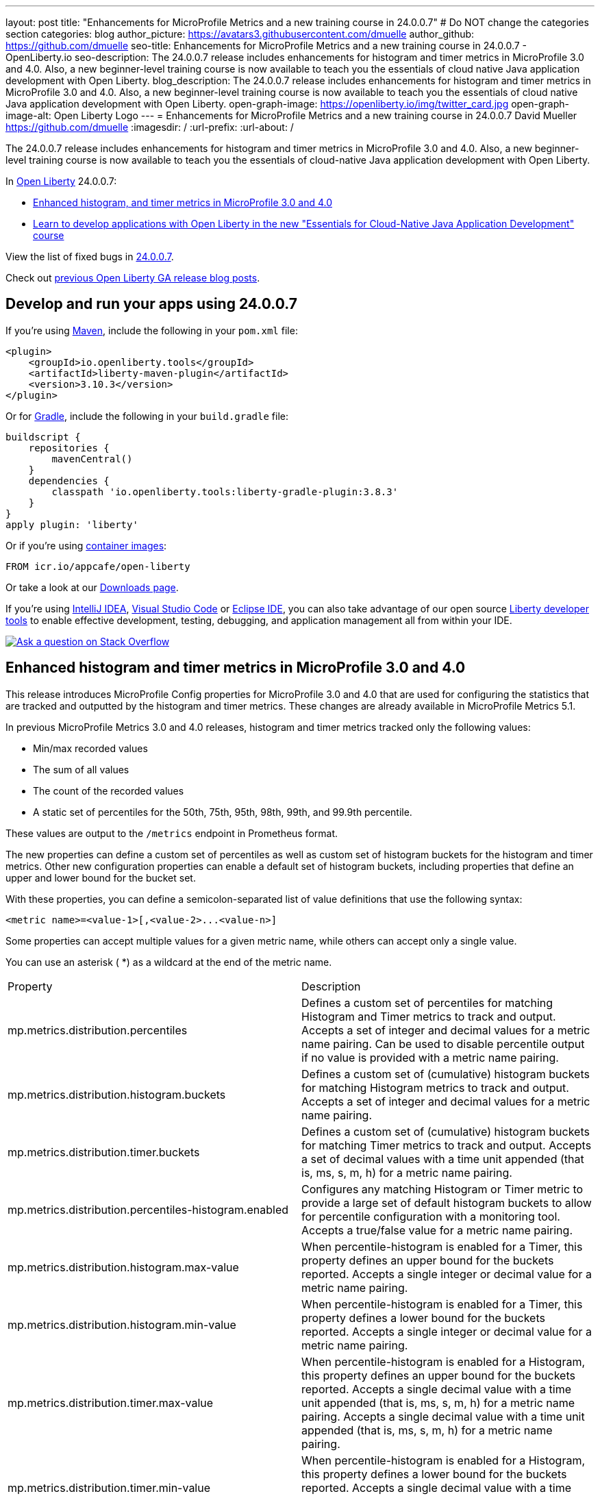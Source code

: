 ---
layout: post
title: "Enhancements for MicroProfile Metrics and a new training course in 24.0.0.7"
# Do NOT change the categories section
categories: blog
author_picture: https://avatars3.githubusercontent.com/dmuelle
author_github: https://github.com/dmuelle
seo-title: Enhancements for MicroProfile Metrics and a new training course in 24.0.0.7 - OpenLiberty.io
seo-description: The 24.0.0.7 release includes enhancements for histogram and timer metrics in MicroProfile 3.0 and 4.0. Also, a new beginner-level training course is now available to teach you the essentials of cloud native Java application development with Open Liberty.
blog_description: The 24.0.0.7 release includes enhancements for histogram and timer metrics in MicroProfile 3.0 and 4.0. Also, a new beginner-level training course is now available to teach you the essentials of cloud native Java application development with Open Liberty.
open-graph-image: https://openliberty.io/img/twitter_card.jpg
open-graph-image-alt: Open Liberty Logo
---
= Enhancements for MicroProfile Metrics and a new training course in 24.0.0.7
David Mueller <https://github.com/dmuelle>
:imagesdir: /
:url-prefix:
:url-about: /



The 24.0.0.7 release includes enhancements for histogram and timer metrics in MicroProfile 3.0 and 4.0. Also, a new beginner-level training course is now available to teach you the essentials of cloud-native Java application development with Open Liberty.


In link:{url-about}[Open Liberty] 24.0.0.7:

* <<mpm, Enhanced histogram, and timer metrics in MicroProfile 3.0 and 4.0>>
* <<course, Learn to develop applications with Open Liberty in the new "Essentials for Cloud-Native Java Application Development" course>>


View the list of fixed bugs in link:https://github.com/OpenLiberty/open-liberty/issues?q=label%3Arelease%3A24007+label%3A%22release+bug%22[24.0.0.7].

Check out link:{url-prefix}/blog/?search=release&search!=beta[previous Open Liberty GA release blog posts].


[#run]


== Develop and run your apps using 24.0.0.7

If you're using link:{url-prefix}/guides/maven-intro.html[Maven], include the following in your `pom.xml` file:

[source,xml]
----
<plugin>
    <groupId>io.openliberty.tools</groupId>
    <artifactId>liberty-maven-plugin</artifactId>
    <version>3.10.3</version>
</plugin>
----

Or for link:{url-prefix}/guides/gradle-intro.html[Gradle], include the following in your `build.gradle` file:

[source,gradle]
----
buildscript {
    repositories {
        mavenCentral()
    }
    dependencies {
        classpath 'io.openliberty.tools:liberty-gradle-plugin:3.8.3'
    }
}
apply plugin: 'liberty'
----

Or if you're using link:{url-prefix}/docs/latest/container-images.html[container images]:

[source]
----
FROM icr.io/appcafe/open-liberty
----

Or take a look at our link:{url-prefix}/start/[Downloads page].

If you're using link:https://plugins.jetbrains.com/plugin/14856-liberty-tools[IntelliJ IDEA], link:https://marketplace.visualstudio.com/items?itemName=Open-Liberty.liberty-dev-vscode-ext[Visual Studio Code] or link:https://marketplace.eclipse.org/content/liberty-tools[Eclipse IDE], you can also take advantage of our open source link:https://openliberty.io/docs/latest/develop-liberty-tools.html[Liberty developer tools] to enable effective development, testing, debugging, and application management all from within your IDE.

[link=https://stackoverflow.com/tags/open-liberty]
image::img/blog/blog_btn_stack.svg[Ask a question on Stack Overflow, align="center"]

// // // // DO NOT MODIFY THIS COMMENT BLOCK <GHA-BLOG-TOPIC> // // // //
// Blog issue: https://github.com/OpenLiberty/open-liberty/issues/28982
// Contact/Reviewer: tonyreigns
// // // // // // // //
[#mpm]
== Enhanced histogram and timer metrics in MicroProfile 3.0 and 4.0

This release introduces MicroProfile Config properties for MicroProfile 3.0 and 4.0 that are used for configuring the statistics that are tracked and outputted by the histogram and timer metrics. These changes are already available in MicroProfile Metrics 5.1.

In previous MicroProfile Metrics 3.0 and 4.0 releases, histogram and timer metrics tracked only the following values:

* Min/max recorded values
* The sum of all values
* The count of the recorded values
* A static set of percentiles for the 50th, 75th, 95th, 98th, 99th, and 99.9th percentile.

These values are output to the `/metrics` endpoint in Prometheus format.

The new properties can define a custom set of percentiles as well as custom set of histogram buckets for the histogram and timer metrics. Other new configuration properties can enable a default set of histogram buckets, including properties that define an upper and lower bound for the bucket set.

With these properties, you can define a semicolon-separated list of value definitions that use the following syntax:

----
<metric name>=<value-1>[,<value-2>...<value-n>]
----

Some properties can accept multiple values for a given metric name, while others can accept only a single value.

You can use an asterisk ( *) as a wildcard at the end of the metric name.

[cols="2*"]
|===
| Property  | Description
| mp.metrics.distribution.percentiles | Defines a custom set of percentiles for matching Histogram and Timer metrics to track and output. Accepts a set of integer and decimal values for a metric name pairing. Can be used to disable percentile output if no value is provided with a metric name pairing.
| mp.metrics.distribution.histogram.buckets| Defines a custom set of (cumulative) histogram buckets for matching Histogram metrics to track and output.  Accepts a set of integer and decimal values for a metric name pairing.
| mp.metrics.distribution.timer.buckets| Defines a custom set of (cumulative) histogram buckets for matching Timer metrics to track and output.  Accepts a set of decimal values with a time unit appended (that is, ms, s, m, h) for a metric name pairing.
|mp.metrics.distribution.percentiles-histogram.enabled | Configures any matching Histogram or Timer metric to provide a large set of default histogram buckets to allow for percentile configuration with a monitoring tool. Accepts a true/false value for a metric name pairing.
| mp.metrics.distribution.histogram.max-value| When percentile-histogram is enabled for a Timer, this property defines an upper bound for the buckets reported. Accepts a single integer or decimal value for a metric name pairing.
| mp.metrics.distribution.histogram.min-value| When percentile-histogram is enabled for a Timer, this property defines a lower bound for the buckets reported. Accepts a single integer or decimal value for a metric name pairing.
|mp.metrics.distribution.timer.max-value | When percentile-histogram is enabled for a Histogram, this property defines an upper bound for the buckets reported. Accepts a single decimal value with a time unit appended (that is, ms, s, m, h) for a metric name pairing. Accepts a single decimal value with a time unit appended (that is, ms, s, m, h) for a metric name pairing.
|mp.metrics.distribution.timer.min-value | When percentile-histogram is enabled for a Histogram, this property defines a lower bound for the buckets reported. Accepts a single decimal value with a time unit appended (that is, ms, s, m, h) for a metric name pairing.

|===

You can define the `mp.metrics.distribution.percentiles` property similar to the following example.

----
mp.metrics.distribution.percentiles=alpha.timer=0.5,0.7,0.75,0.8;alpha.histogram=0.8,0.85,0.9,0.99;delta.*=
----

This property creates the `alpha.timer` timer metric to track and output the 50th, 70th, 75th, and 80th percentile values. The `alpha.histogram` histogram metric outputs the 80th, 85th, 90th, and 99th percentile values. Percentiles for any histogram or timer metric that matches with `delta.*` are disabled.

We'll expand on this example and define histogram buckets for the `alpha.timer` timer metric by using the `mp.metrics.distribution.timer.buckets` property.

----
mp.metrics.distribution.timer.buckets=alpha.timer=100ms,200ms,1s
----

This configuration tells the metrics runtime to track and output the count of durations that fall within 0-100ms, 0-200ms and 0-1 seconds. This output is due to the histogram buckets working in a _cumulative_ fashion.

The corresponding prometheus output for the `alpha.timer` metric at the `/metrics` REST endpoint is similar to the following example:

----
# TYPE application_alpha_timer_mean_seconds gauge
application_alpha_timer_mean_seconds 2.9700022497975187
# TYPE application_alpha_timer_max_seconds gauge
application_alpha_timer_max_seconds 5.0
# TYPE application_alpha_timer_min_seconds gauge
application_alpha_timer_min_seconds 1.0
# TYPE application_alpha_timer_stddev_seconds gauge
application_alpha_timer_stddev_seconds 1.9997750210918204
# TYPE alpha_timer_seconds histogram <1>
application_alpha_timer_seconds_bucket{le="0.1"} 0.0 <2>
application_alpha_timer_seconds_bucket{le="0.2"} 0.0 <2>
application_alpha_timer_seconds_bucket{le="1.0"} 1.0 <2>
application_alpha_timer_seconds_bucket{le="+Inf"} 2.0 <2> <3>
application_alpha_timer_seconds_count 2
application_alpha_timer_seconds_sum 6.0
application_alpha_timer_seconds{quantile="0.5"} 1.0
application_alpha_timer_seconds{quantile="0.7"} 5.0
application_alpha_timer_seconds{quantile="0.75"} 5.0
application_alpha_timer_seconds{quantile="0.8"} 5.0
----

<1> The Prometheus metric type is `histogram`. Both the quantiles/percentile and buckets are represented under this type.
<2> The `le` tag represents _less than_ and is for the defined buckets, which are converted to seconds.
<3> Prometheus requires that a `+Inf` bucket counts all hits.


[#course]
== Learn to develop applications with Open Liberty in the new "Essentials for Cloud-Native Java Application Development" course

The link:https://cognitiveclass.ai/courses/essentials-for-java-application-development-with-liberty[Essentials for Cloud-Native Java Application Development] course is published on the link:http://cognitiveclass.ai/[cognitiveclass.ai] site.

This course teaches you the essential skills and technologies to create a basic cloud-native Java application with Open Liberty. You'll learn about REST applications, contexts and dependency injection (CDI), externalizing application configuration, and more. If you score 80% or higher on the final quiz (20 multiple-choice questions), you'll receive the link:https://www.credly.com/org/ibm/badge/liberty-developer-essentials[Liberty Developer Essentials] badge from Credly.


// DO NOT MODIFY THIS LINE. </GHA-BLOG-TOPIC>



== Get Open Liberty 24.0.0.7 now

Available through <<run,Maven, Gradle, Docker, and as a downloadable archive>>.
